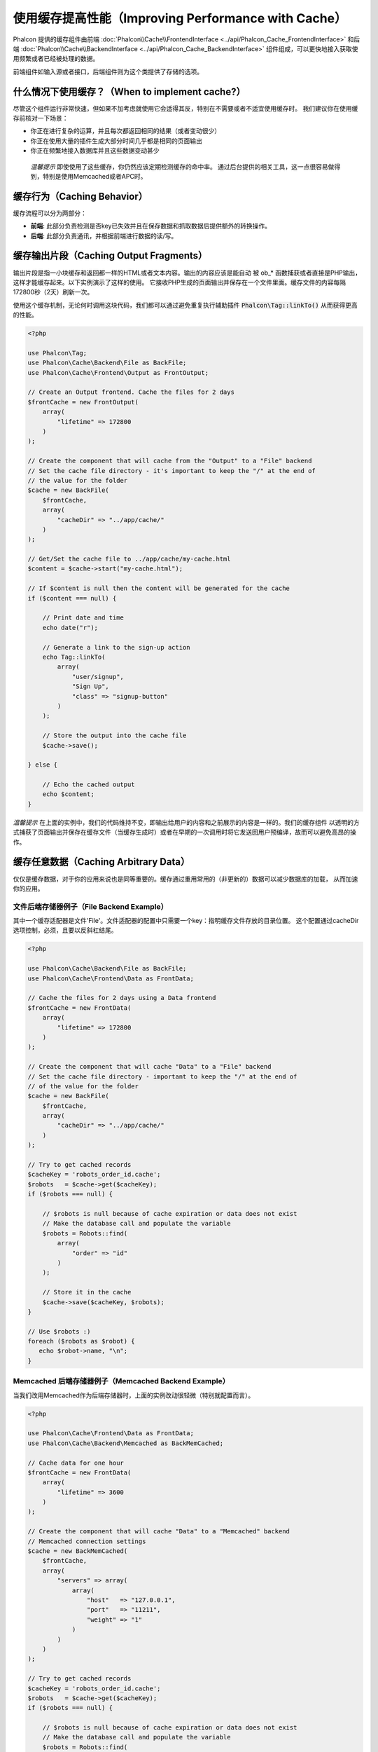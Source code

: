 使用缓存提高性能（Improving Performance with Cache）
====================================================

Phalcon 提供的缓存组件由前端 :doc:`Phalcon\\Cache\\FrontendInterface <../api/Phalcon_Cache_FrontendInterface>` 和后端 :doc:`Phalcon\\Cache\\BackendInterface <../api/Phalcon_Cache_BackendInterface>` 组件组成，可以更快地接入获取使用频繁或者已经被处理的数据。

前端组件如输入源或者接口，后端组件则为这个类提供了存储的选项。

什么情况下使用缓存？（When to implement cache?）
------------------------------------------------
尽管这个组件运行非常快速，但如果不加考虑就使用它会适得其反，特别在不需要或者不适宜使用缓存时。
我们建议你在使用缓存前核对一下场景：

* 你正在进行复杂的运算，并且每次都返回相同的结果（或者变动很少）
* 你正在使用大量的插件生成大部分时间几乎都是相同的页面输出
* 你正在频繁地接入数据库并且这些数据变动甚少

.. highlights::

    *温馨提示* 即使使用了这些缓存，你仍然应该定期检测缓存的命中率。
    通过后台提供的相关工具，这一点很容易做得到，特别是使用Memcached或者APC时。

缓存行为（Caching Behavior）
----------------------------
缓存流程可以分为两部分：

* **前端**: 此部分负责检测是否key已失效并且在保存数据和抓取数据后提供额外的转换操作。
* **后端**: 此部分负责通讯，并根据前端进行数据的读/写。

缓存输出片段（Caching Output Fragments）
----------------------------------------
输出片段是指一小块缓存和返回都一样的HTML或者文本内容。输出的内容应该是能自动
被 ob_* 函数捕获或者直接是PHP输出，这样才能缓存起来。以下实例演示了这样的使用。
它接收PHP生成的页面输出并保存在一个文件里面。缓存文件的内容每隔172800秒（2天）刷新一次。

使用这个缓存机制，无论何时调用这块代码，我们都可以通过避免重复执行辅助插件 :code:`Phalcon\Tag::linkTo()` 从而获得更高的性能。

.. code-block:: php

    <?php

    use Phalcon\Tag;
    use Phalcon\Cache\Backend\File as BackFile;
    use Phalcon\Cache\Frontend\Output as FrontOutput;

    // Create an Output frontend. Cache the files for 2 days
    $frontCache = new FrontOutput(
        array(
            "lifetime" => 172800
        )
    );

    // Create the component that will cache from the "Output" to a "File" backend
    // Set the cache file directory - it's important to keep the "/" at the end of
    // the value for the folder
    $cache = new BackFile(
        $frontCache,
        array(
            "cacheDir" => "../app/cache/"
        )
    );

    // Get/Set the cache file to ../app/cache/my-cache.html
    $content = $cache->start("my-cache.html");

    // If $content is null then the content will be generated for the cache
    if ($content === null) {

        // Print date and time
        echo date("r");

        // Generate a link to the sign-up action
        echo Tag::linkTo(
            array(
                "user/signup",
                "Sign Up",
                "class" => "signup-button"
            )
        );

        // Store the output into the cache file
        $cache->save();

    } else {

        // Echo the cached output
        echo $content;
    }

*温馨提示* 在上面的实例中，我们的代码维持不变，即输出给用户的内容和之前展示的内容是一样的。我们的缓存组件
以透明的方式捕获了页面输出并保存在缓存文件（当缓存生成时）或者在早期的一次调用时将它发送回用户预编译，故而可以避免高昂的操作。

缓存任意数据（Caching Arbitrary Data）
--------------------------------------
仅仅是缓存数据，对于你的应用来说也是同等重要的。缓存通过重用常用的（非更新的）数据可以减少数据库的加载，
从而加速你的应用。

文件后端存储器例子（File Backend Example）
^^^^^^^^^^^^^^^^^^^^^^^^^^^^^^^^^^^^^^^^^^
其中一个缓存适配器是文件'File'。文件适配器的配置中只需要一个key：指明缓存文件存放的目录位置。
这个配置通过cacheDir选项控制，必须，且要以反斜杠结尾。

.. code-block:: php

    <?php

    use Phalcon\Cache\Backend\File as BackFile;
    use Phalcon\Cache\Frontend\Data as FrontData;

    // Cache the files for 2 days using a Data frontend
    $frontCache = new FrontData(
        array(
            "lifetime" => 172800
        )
    );

    // Create the component that will cache "Data" to a "File" backend
    // Set the cache file directory - important to keep the "/" at the end of
    // of the value for the folder
    $cache = new BackFile(
        $frontCache,
        array(
            "cacheDir" => "../app/cache/"
        )
    );

    // Try to get cached records
    $cacheKey = 'robots_order_id.cache';
    $robots   = $cache->get($cacheKey);
    if ($robots === null) {

        // $robots is null because of cache expiration or data does not exist
        // Make the database call and populate the variable
        $robots = Robots::find(
            array(
                "order" => "id"
            )
        );

        // Store it in the cache
        $cache->save($cacheKey, $robots);
    }

    // Use $robots :)
    foreach ($robots as $robot) {
       echo $robot->name, "\n";
    }

Memcached 后端存储器例子（Memcached Backend Example）
^^^^^^^^^^^^^^^^^^^^^^^^^^^^^^^^^^^^^^^^^^^^^^^^^^^^^
当我们改用Memcached作为后端存储器时，上面的实例改动很轻微（特别就配置而言）。

.. code-block:: php

    <?php

    use Phalcon\Cache\Frontend\Data as FrontData;
    use Phalcon\Cache\Backend\Memcached as BackMemCached;

    // Cache data for one hour
    $frontCache = new FrontData(
        array(
            "lifetime" => 3600
        )
    );

    // Create the component that will cache "Data" to a "Memcached" backend
    // Memcached connection settings
    $cache = new BackMemCached(
        $frontCache,
        array(
            "servers" => array(
                array(
                    "host"   => "127.0.0.1",
                    "port"   => "11211",
                    "weight" => "1"
                )
            )
        )
    );

    // Try to get cached records
    $cacheKey = 'robots_order_id.cache';
    $robots   = $cache->get($cacheKey);
    if ($robots === null) {

        // $robots is null because of cache expiration or data does not exist
        // Make the database call and populate the variable
        $robots = Robots::find(
            array(
                "order" => "id"
            )
        );

        // Store it in the cache
        $cache->save($cacheKey, $robots);
    }

    // Use $robots :)
    foreach ($robots as $robot) {
       echo $robot->name, "\n";
    }

查询缓存（Querying the cache）
------------------------------
添加到缓存的元素根据唯一的key进行识别区分。这使用文件缓存作为后端时，key就是实际的文件名。
为了从缓存中获得数据，我们仅仅需要通过唯一的key调用即可。如果key不存在，get方法将会返回null。

.. code-block:: php

    <?php

    // Retrieve products by key "myProducts"
    $products = $cache->get("myProducts");

如果你想知道在缓存中存放了哪些key，你可以调用queryKeys方法：

.. code-block:: php

    <?php

    // Query all keys used in the cache
    $keys = $cache->queryKeys();
    foreach ($keys as $key) {
        $data = $cache->get($key);
        echo "Key=", $key, " Data=", $data;
    }

    // Query keys in the cache that begins with "my-prefix"
    $keys = $cache->queryKeys("my-prefix");


删除缓存数据（Deleting data from the cache）
--------------------------------------------
有些时机你需要强制废除一个缓存的实体（如对被缓存的数据进行了更新）。
而仅仅需要做的只是知道对应缓存的数据存放于哪个key即可。

.. code-block:: php

    <?php

    // Delete an item with a specific key
    $cache->delete("someKey");

    // Delete all items from the cache
    $keys = $cache->queryKeys();
    foreach ($keys as $key) {
        $cache->delete($key);
    }

检查缓存是否存在（Checking cache existence）
--------------------------------------------
也有可能需要根据一个给定的key来判断缓存是否存在：

.. code-block:: php

    <?php

    if ($cache->exists("someKey")) {
        echo $cache->get("someKey");
    } else {
        echo "Cache does not exists!";
    }

有效期（Lifetime）
------------------
“有效期”是指缓存可以多久时间（在以秒为单位）内有效。默认情况下，全部被创建的缓存都使用前端构建中设定的有效期。
你可以在创建时指定一个有效期或者在从缓存中获取数据时：

Setting the lifetime when retrieving:

.. code-block:: php

    <?php

    $cacheKey = 'my.cache';

    // Setting the cache when getting a result
    $robots = $cache->get($cacheKey, 3600);
    if ($robots === null) {

        $robots = "some robots";

        // Store it in the cache
        $cache->save($cacheKey, $robots);
    }

在保存时设置有效期：

.. code-block:: php

    <?php

    $cacheKey = 'my.cache';

    $robots = $cache->get($cacheKey);
    if ($robots === null) {

        $robots = "some robots";

        // Setting the cache when saving data
        $cache->save($cacheKey, $robots, 3600);
    }

多级缓存（Multi-Level Cache）
-----------------------------
缓存组件的特点，就是允许开发人员使用多级缓存。这个新特性非常有用，
因为你可以在多个缓存媒介结合不同的有效期中保存相同的数据，并在有效期内从首个最快的缓存适配器开始读取，直至到最慢的适配器。

.. code-block:: php

    <?php

    use Phalcon\Cache\Multiple;
    use Phalcon\Cache\Backend\Apc as ApcCache;
    use Phalcon\Cache\Backend\File as FileCache;
    use Phalcon\Cache\Frontend\Data as DataFrontend;
    use Phalcon\Cache\Backend\Memcached as MemcachedCache;

    $ultraFastFrontend = new DataFrontend(
        array(
            "lifetime" => 3600
        )
    );

    $fastFrontend = new DataFrontend(
        array(
            "lifetime" => 86400
        )
    );

    $slowFrontend = new DataFrontend(
        array(
            "lifetime" => 604800
        )
    );

    // Backends are registered from the fastest to the slower
    $cache = new Multiple(
        array(
            new ApcCache(
                $ultraFastFrontend,
                array(
                    "prefix" => 'cache',
                )
            ),
            new MemcachedCache(
                $fastFrontend,
                array(
                    "prefix" => 'cache',
                    "host"   => "localhost",
                    "port"   => "11211"
                )
            ),
            new FileCache(
                $slowFrontend,
                array(
                    "prefix"   => 'cache',
                    "cacheDir" => "../app/cache/"
                )
            )
        )
    );

    // Save, saves in every backend
    $cache->save('my-key', $data);

前端适配器（Frontend Adapters）
-------------------------------
作为缓存的接口或者输入源的前端适配器有：

+----------+----------------------------------------------------------------------------------------------------------------------------------------------------------------------+------------------------------------------------------------------------------------+
| 适配器   | 描述                                                                                                                                                                 | 示例                                                                               |
+==========+======================================================================================================================================================================+====================================================================================+
| Output   | 从标准PHP输出读取输入数据                                                                                                                                            | :doc:`Phalcon\\Cache\\Frontend\\Output <../api/Phalcon_Cache_Frontend_Output>`     |
+----------+----------------------------------------------------------------------------------------------------------------------------------------------------------------------+------------------------------------------------------------------------------------+
| Data     | 可用于缓存任何类型的PHP数据（大数组，对象，文本等）。在存入后端前数据将会被序列化。                                                                                  | :doc:`Phalcon\\Cache\\Frontend\\Data <../api/Phalcon_Cache_Frontend_Data>`         |
+----------+----------------------------------------------------------------------------------------------------------------------------------------------------------------------+------------------------------------------------------------------------------------+
| Base64   | 可用于缓存二进制数据。在存入后端前数据会以base64_encode编码进行序列化。                                                                                              | :doc:`Phalcon\\Cache\\Frontend\\Base64 <../api/Phalcon_Cache_Frontend_Base64>`     |
+----------+----------------------------------------------------------------------------------------------------------------------------------------------------------------------+------------------------------------------------------------------------------------+
| Json     | 在存入后端前数据使用JSON编码。从缓存获取后进行JSON解码。此前端适配器可用于跨语言和跨框架共享数据。                                                                   | :doc:`Phalcon\\Cache\\Frontend\\Json <../api/Phalcon_Cache_Frontend_Json>`         |
+----------+----------------------------------------------------------------------------------------------------------------------------------------------------------------------+------------------------------------------------------------------------------------+
| IgBinary | 用于缓存任何类型的PHP数据（大数组，对象，文本等）。在存入后端前数据会使用IgBinary进行序列化。                                                                        | :doc:`Phalcon\\Cache\\Frontend\\Igbinary <../api/Phalcon_Cache_Frontend_Igbinary>` |
+----------+----------------------------------------------------------------------------------------------------------------------------------------------------------------------+------------------------------------------------------------------------------------+
| None     | 用于缓存任何类型的PHP数据而不作任何序列化操作。                                                                                                                      | :doc:`Phalcon\\Cache\\Frontend\\None <../api/Phalcon_Cache_Frontend_None>`         |
+----------+----------------------------------------------------------------------------------------------------------------------------------------------------------------------+------------------------------------------------------------------------------------+

自定义前端适配器（Implementing your own Frontend adapters）
^^^^^^^^^^^^^^^^^^^^^^^^^^^^^^^^^^^^^^^^^^^^^^^^^^^^^^^^^^^
为了创建你自己的前端适配器或者扩展已有的适配器，你必须
实现 :doc:`Phalcon\\Cache\\FrontendInterface <../api/Phalcon_Cache_FrontendInterface>` 接口。

后端适配器（Backend Adapters）
------------------------------
用于存放缓存数据的后端适配器有：

+-----------+------------------------------------------------+------------+-------------------------+-------------------------------------------------------------------------------------+
| 适配器     | 描述                                          | 信息       | 需要的扩展              | 示例                                                                                |
+===========+================================================+============+=========================+=====================================================================================+
| File      | 在本地绝对路径的文件上存放数据                 | 无         | 无                      | :doc:`Phalcon\\Cache\\Backend\\File <../api/Phalcon_Cache_Backend_File>`            |
+-----------+------------------------------------------------+------------+-------------------------+-------------------------------------------------------------------------------------+
| Lmdb      | 使用内存映射文件技术加速速度的读取             | 无         | 无                      | :doc:`Phalcon\\Cache\\Backend\\Lmdb <../api/Phalcon_Cache_Backend_Lmdb>`            |
+-----------+------------------------------------------------+------------+-------------------------+-------------------------------------------------------------------------------------+
| Memcached | 在memcached服务器存放数据                      | Memcached_ | `memcached extension`_  | :doc:`Phalcon\\Cache\\Backend\\Memcached <../api/Phalcon_Cache_Backend_Memcached>`  |
+-----------+------------------------------------------------+------------+-------------------------+-------------------------------------------------------------------------------------+
| APC       | 在opcode缓存           （APC）中存放数据       | APC_       | `APC extension`_        | :doc:`Phalcon\\Cache\\Backend\\Apc <../api/Phalcon_Cache_Backend_Apc>`              |
+-----------+------------------------------------------------+------------+-------------------------+-------------------------------------------------------------------------------------+
| Mongo     | 在Mongo数据库中存放数据                        | MongoDb_   | `Mongo`_                | :doc:`Phalcon\\Cache\\Backend\\Mongo <../api/Phalcon_Cache_Backend_Mongo>`          |
+-----------+------------------------------------------------+------------+-------------------------+-------------------------------------------------------------------------------------+
| XCache    | 在XCache中存放数据                             | XCache_    | `xcache extension`_     | :doc:`Phalcon\\Cache\\Backend\\Xcache <../api/Phalcon_Cache_Backend_Xcache>`        |
+-----------+------------------------------------------------+------------+-------------------------+-------------------------------------------------------------------------------------+
| Redis     | Stores data in Redis                           | Redis_     | `redis extension`_      | :doc:`Phalcon\\Cache\\Backend\\Redis <../api/Phalcon_Cache_Backend_Redis>`          |
+-----------+------------------------------------------------+------------+-------------------------+-------------------------------------------------------------------------------------+
| Yac       | Stores data in Yac                             | Redis_     | `yac extension`_        | :doc:`Phalcon\\Cache\\Backend\\Yac <../api/Phalcon_Cache_Backend_Yac>`              |
+-----------+------------------------------------------------+------------+-------------------------+-------------------------------------------------------------------------------------+
| Memeory   | 存储数据在内存中，请求完成后释放               | 无         | 无                      | :doc:`Phalcon\\Cache\\Backend\\Memory <../api/Phalcon_Cache_Backend_Memory>`        |
+-----------+------------------------------------------------+------------+-------------------------+-------------------------------------------------------------------------------------+

自定义后端适配器（Implementing your own Backend adapters）
^^^^^^^^^^^^^^^^^^^^^^^^^^^^^^^^^^^^^^^^^^^^^^^^^^^^^^^^^^
为了创建你自己的后端适配器或者扩展已有的后端适配器，你必须
实现 :doc:`Phalcon\\Cache\\BackendInterface <../api/Phalcon_Cache_BackendInterface>` 接口。

文件后端存储器选项（File Backend Options）
^^^^^^^^^^^^^^^^^^^^^^^^^^^^^^^^^^^^^^^^^^
此后端存储器把缓存内容存放到本地服务器的文件。对应的选项有：

+----------+-------------------------------------------------------------+
| 选项     | 描述                                                        |
+==========+=============================================================+
| prefix   | 自动追加到缓存key前面的前缀                                 |
+----------+-------------------------------------------------------------+
| cacheDir | 放置缓存文件且可写入的目录                                  |
+----------+-------------------------------------------------------------+

Memcached 后端存储器选项（Memcached Backend Options）
^^^^^^^^^^^^^^^^^^^^^^^^^^^^^^^^^^^^^^^^^^^^^^^^^^^^^
此后端存储器将缓存的内容存放在memcached服务器。对应的选项有：

+------------+-------------------------------------------------------------+
| 选项       | 描述                                                        |
+============+=============================================================+
| prefix     | 自动追加到缓存key前面的前缀                                 |
+------------+-------------------------------------------------------------+
| host       | memcached 域名                                              |
+------------+-------------------------------------------------------------+
| port       | memcached 端口                                              |
+------------+-------------------------------------------------------------+
| persistent | 创建一个长连接的memcached连接？                             |
+------------+-------------------------------------------------------------+

APC 后端存储器选项（APC Backend Options）
^^^^^^^^^^^^^^^^^^^^^^^^^^^^^^^^^^^^^^^^^
此后端存储器将缓存内容存放到opcode缓存（APC）。对应的选项有：

+------------+-------------------------------------------------------------+
| 选项       | 描述                                                        |
+============+=============================================================+
| prefix     | 自动追加到缓存key前面的前缀                                 |
+------------+-------------------------------------------------------------+

Mongo 后端存储器选项（Mongo Backend Options）
^^^^^^^^^^^^^^^^^^^^^^^^^^^^^^^^^^^^^^^^^^^^^
此后端存储器将缓存内容存放到MongoDB服务器。对应的选项有：

+------------+-------------------------------------------------------------+
| 选项       | 描述                                                        |
+============+=============================================================+
| prefix     | 自动追加到缓存key前面的前缀                                 |
+------------+-------------------------------------------------------------+
| uri        | MongoDB的连接串                                             |
+------------+-------------------------------------------------------------+
| db         | Mongo数据库名                                               |
+------------+-------------------------------------------------------------+
| collection | Mongo数据库连接                                             |
+------------+-------------------------------------------------------------+

XCache 后端存储器选项（XCache Backend Options）
^^^^^^^^^^^^^^^^^^^^^^^^^^^^^^^^^^^^^^^^^^^^^^^
此后端存储器将缓存内容存放到XCache (XCache_)。对应的选项有：

+------------+-------------------------------------------------------------+
| 选项       | 描述                                                        |
+============+=============================================================+
| prefix     | 自动追加到缓存key前面的前缀                                 |
+------------+-------------------------------------------------------------+

Redis Backend Options
^^^^^^^^^^^^^^^^^^^^^
This backend will store cached content on a Redis server (Redis_). The available options for this backend are:

+------------+---------------------------------------------------------------+
| Option     | Description                                                   |
+============+===============================================================+
| prefix     | A prefix that is automatically prepended to the cache keys    |
+------------+---------------------------------------------------------------+
| redis      | Redis 对象实例，如果设置该项将忽略 host 等选项                |
+------------+---------------------------------------------------------------+
| host       | Redis host                                                    |
+------------+---------------------------------------------------------------+
| port       | Redis port                                                    |
+------------+---------------------------------------------------------------+
| auth       | Password to authenticate to a password-protected Redis server |
+------------+---------------------------------------------------------------+
| persistent | Create a persistent connection to Redis                       |
+------------+---------------------------------------------------------------+
| db         | The index of the Redis database to use                        |
+------------+---------------------------------------------------------------+

Yac Backend Options
^^^^^^^^^^^^^^^^^^^
This backend will store cached content on a Yac (Yac_). The available options for this backend are:

+------------+---------------------------------------------------------------+
| Option     | Description                                                   |
+============+===============================================================+
| prefix     | A prefix that is automatically prepended to the cache keys    |
+------------+---------------------------------------------------------------+

共享内存缓存（Shared Memory Cache）
-----------------------------------
Phalcon 内部还内置了 :doc:`Phalcon\\Cache\\Yac <../api/Phalcon_Cache_Yac>` 类似 `APC` 的缓存服务。

.. _Memcached: http://memcached.org/
.. _memcached extension: http://php.net/memcached
.. _APC: http://php.net/apc
.. _APC extension: http://pecl.php.net/package/APC
.. _MongoDb: http://mongodb.org/
.. _Mongo: http://pecl.php.net/package/mongo
.. _XCache: http://xcache.lighttpd.net/
.. _XCache extension: http://pecl.php.net/package/xcache
.. _Redis: http://redis.io/
.. _redis extension: http://pecl.php.net/package/redis
